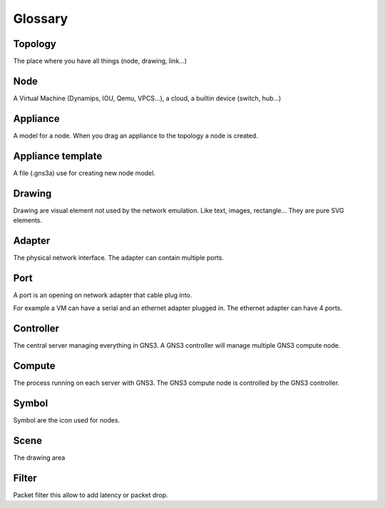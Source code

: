 Glossary
========

Topology
--------

The place where you have all things (node, drawing, link...)


Node
-----

A Virtual Machine (Dynamips, IOU, Qemu, VPCS...), a cloud, a builtin device (switch, hub...)

Appliance
---------

A model for a node. When you drag an appliance to the topology a node is created.


Appliance template
------------------

A file (.gns3a) use for creating new node model.


Drawing
--------

Drawing are visual element not used by the network emulation. Like
text, images, rectangle... They are pure SVG elements.

Adapter
-------

The physical network interface. The adapter can contain multiple ports.

Port
----

A port is an opening on network adapter that cable plug into.

For example a VM can have a serial and an ethernet adapter plugged in.
The ethernet adapter can have 4 ports.

Controller
----------

The central server managing everything in GNS3. A GNS3 controller
will manage multiple GNS3 compute node.

Compute
----------

The process running on each server with GNS3. The GNS3 compute node
is controlled by the GNS3 controller.

Symbol
------
Symbol are the icon used for nodes.

Scene
-----
The drawing area


Filter
------
Packet filter this allow to add latency or packet drop.
